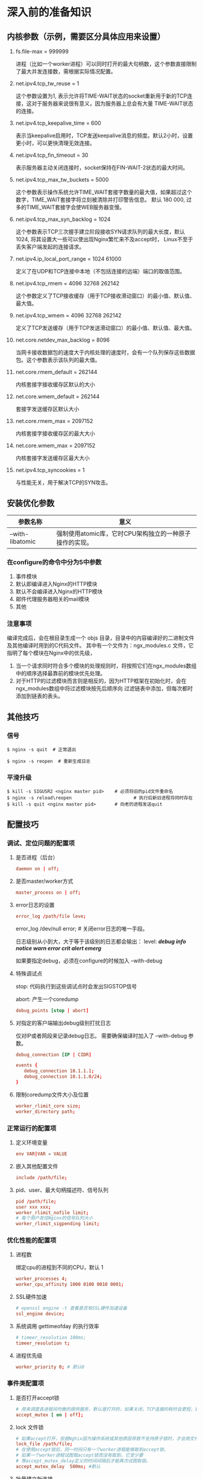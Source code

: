 #+OPTIONS: ^:nil
* 深入前的准备知识
** 内核参数（示例，需要区分具体应用来设置）
   1. fs.file-max = 999999

      进程（比如一个worker进程）可以同时打开的最大句柄数，这个参数直接限制了最大并发连接数，需根据实际情况配置。

   2. net.ipv4.tcp_tw_reuse = 1

      这个参数设置为1, 表示允许将TIME-WAIT状态的socket重新用于新的TCP连接，这对于服务器来说很有意义，因为服务器上总会有大量
      TIME-WAIT状态的连接。

   3. net.ipv4.tcp_keepalive_time = 600

      表示当keepalive启用时，TCP发送keepalive消息的频度。默认2小时，设置更小时，可以更快清理无效连接。

   4. net.ipv4.tcp_fin_timeout = 30

      表示服务器主动关闭连接时，socket保持在FIN-WAIT-2状态的最大时间。

   5. net.ipv4.tcp_max_tw_buckets = 5000

      这个参数表示操作系统允许TIME_WAIT套接字数量的最大值，如果超过这个数字，TIME_WAIT套接字将立刻被清除并打印警告信息。
      默认 180 000, 过多的TIME_WAIT套接字会使WEB服务器变慢。

   6. net.ipv4.tcp_max_syn_backlog = 1024

      这个参数表示TCP三次握手建立阶段接收SYN请求队列的最大长度，默认1024, 将其设置大一些可以使出现Nginx繁忙来不及accept时，
      Linux不至于丢失客户端发起的连接请求。

   7. net.ipv4.ip_local_port_range = 1024 61000

      定义了在UDP和TCP连接中本地（不包括连接的远端）端口的取值范围。

   8. net.ipv4.tcp_rmem = 4096 32768 262142

      这个参数定义了TCP接收缓存（用于TCP接收滑动窗口）的最小值、默认值、最大值。

   9. net.ipv4.tcp_wmem = 4096 32768 262142

      定义了TCP发送缓存（用于TCP发送滑动窗口）的最小值、默认值、最大值。

   10. net.core.netdev_max_backlog = 8096

       当网卡接收数据包的速度大于内核处理的速度时，会有一个队列保存这些数据包。这个参数表示该队列的最大值。

   11. net.core.rmem_default = 262144

       内核套接字接收缓存区默认的大小

   12. net.core.wmem_default = 262144

       套接字发送缓存区默认大小

   13. net.core.rmem_max = 2097152

       内核套接字接收缓存区的最大大小

   14. net.core.wmem_max = 2097152

       内核套接字发送缓存区最大大小

   15. net.ipv4.tcp_syncookies = 1

       与性能无关，用于解决TCP的SYN攻击。
** 安装优化参数
   | 参数名称         | 意义                                                    |
   |------------------+---------------------------------------------------------|
   | --with-libatomic | 强制使用atomic库，它时CPU架构独立的一种原子操作的实现。 |

*** 在configure的命令中分为5中参数
    1. 事件模块
    2. 默认即编译进入Nginx的HTTP模块
    3. 默认不会编译进入Nginx的HTTP模块
    4. 邮件代理服务器相关的mail模块
    5. 其他
*** 注意事项
    编译完成后，会在根目录生成一个 objs 目录，目录中的内容编译好的二进制文件及其他编译时用到的C代码文件。
    其中有一个文件为：ngx_modules.c 文件，它指明了每个模块在Nginx中的优先级，
    1. 当一个请求同时符合多个模块的处理规则时，将按照它们在ngx_modules数组中的顺序选择最靠前的模块优先处理。
    2. 对于HTTP的过滤模块而言则是相反的，因为HTTP框架在初始化时，会在ngx_modules数组中将过滤模块按先后顺序向
       过滤链表中添加，但每次都时添加到链表的表头。
** 其他技巧
*** 信号
    #+BEGIN_SRC shell
      $ nginx -s quit  # 正常退出
    #+END_SRC
    #+BEGIN_SRC shell
      $ nginx -s reopen  # 重新生成日志
    #+END_SRC
*** 平滑升级
    #+BEGIN_SRC shell
      $ kill -s SIGUSR2 <nginx master pid>    # 必须将旧的pid文件重命名
      $ nginx -s reload\reopen                       # 执行后新旧进程将同时存在
      $ kill -s quit <nginx master pid>       # 向老的进程发送quit
    #+END_SRC
** 配置技巧
*** 调试、定位问题的配置项
**** 是否进程（后台）
     #+BEGIN_SRC conf
       daemon on | off;
     #+END_SRC
**** 是否master/worker方式
     #+BEGIN_SRC conf
       master_process on | off;
     #+END_SRC
**** error日志的设置
     #+BEGIN_SRC conf
       error_log /path/file leve;
     #+END_SRC
     error_log /dev/null error; # 关闭error日志的唯一手段。

     日志级别从小到大，大于等于该级别的日志都会输出：
     level: /*debug info notice warn error crit alert emerg*/

     如果要指定debug，必须在configure的时候加入 --with-debug
**** 特殊调试点
     stop: 代码执行到这些调试点时会发出SIGSTOP信号

     abort: 产生一个coredump

     #+BEGIN_SRC conf
       debug_points [stop | abort]
     #+END_SRC

**** 对指定的客户端输出debug级别打扰日志
     仅对IP或者网段来记录debug日志。
     需要确保编译时加入了 --with-debug 参数。
     #+BEGIN_SRC conf
       debug_connection [IP | CIDR]

       events {
	      debug_connection 10.1.1.1;
	      debug_connection 10.1.1.0/24;
       }
     #+END_SRC
**** 限制coredump文件大小及位置
     #+BEGIN_SRC conf
       worker_rlimit_core size;
       worker_directory path;
     #+END_SRC
*** 正常运行的配置项
**** 定义环境变量
     #+BEGIN_SRC conf
       env VAR|VAR = VALUE
     #+END_SRC
**** 嵌入其他配置文件
     #+BEGIN_SRC conf
       include /path/file;
     #+END_SRC
**** pid、user、最大句柄描述符、信号队列
     #+BEGIN_SRC conf
       pid /path/file;
       user xxx xxx;
       worker_rlimit_nofile limit;
       # 每个用户发往Nginx的信号队列大小
       worker_rlimit_sigpending limit;
     #+END_SRC
*** 优化性能的配置项
**** 进程数
    绑定cpu的进程到不同的CPU，默认 1
    #+BEGIN_SRC conf
	  worker_processes 4;
	  worker_cpu_affinity 1000 0100 0010 0001;
    #+END_SRC
**** SSL硬件加速
     #+BEGIN_SRC conf
       # openssl engine -t 查看是否有SSL硬件加速设备
       ssl_engine device;
     #+END_SRC
**** 系统调用 gettimeofday 的执行效率
     #+BEGIN_SRC conf
       # timeer_resolution 100ms;
       timeer_resolution t;
     #+END_SRC
**** 进程优先级
     #+BEGIN_SRC conf
       worker_priority 0; # 默认0
     #+END_SRC
*** 事件类配置项
**** 是否打开accept锁
     #+BEGIN_SRC conf
       # 用来调度各进程间均衡的提供服务，默认是打开的，如果关闭，TCP连接的耗时会更短，默认on
       accept_mutex [ on | off];
     #+END_SRC
**** lock 文件锁
     #+BEGIN_SRC conf
       # 如果accept打开，但是Nghix因为操作系统或其他原因导致不支持原子锁时，才会用文件锁来代替。
       lock_file /path/file;
       # 在使用accept锁后，同一时间只有一个worker进程能够取到accept锁，
       # 如果一个worker进程试图取accept锁而没有取到，它至少要
       # 等accept_mutex_delay定义的时间间隔后才能再次试图取锁。
       accept_mutex_delay  500ms; #默认
     #+END_SRC
**** 批量建立新连接
     #+BEGIN_SRC conf
       # 当事件模型通知有新连接时，尽可能地对本次调度中客户端发起的所有TCP请求都建立连接。默认off
       multi_accept [ on | off ];
     #+END_SRC
**** 选择事件模型
     #+BEGIN_SRC conf
       # 自动选择适合的事件模型
       use [ kqueue | rtsig | epoll |  /dev/poll | select | poll | eventport ];
     #+END_SRC
**** 每个worker的最大连接数
     #+BEGIN_SRC conf
       # 每个进程同时处理的最大连接数
       worker_connections number;
     #+END_SRC
